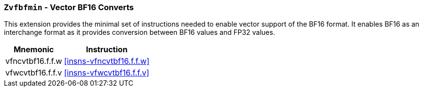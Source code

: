 [[zvfbfmin,Zvfbfmin]]
=== `Zvfbfmin` - Vector BF16 Converts

This extension provides the minimal set of instructions needed to enable vector support of the BF16
format. It enables BF16 as an interchange format as it provides conversion between BF16 values
and FP32 values.

[%autowidth]
[%header,cols="^2,4"]
|===
|Mnemonic
|Instruction

| vfncvtbf16.f.f.w   | <<insns-vfncvtbf16.f.f.w>>
| vfwcvtbf16.f.f.v   | <<insns-vfwcvtbf16.f.f.v>>

|===